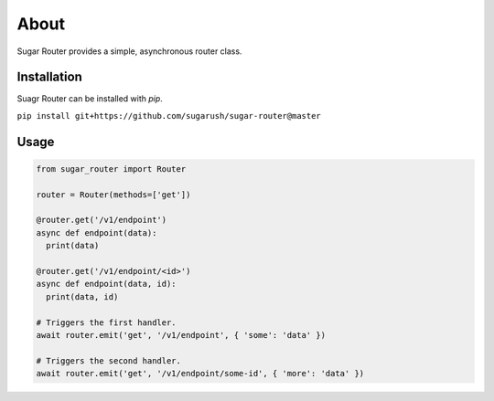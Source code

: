 About
=====

Sugar Router provides a simple, asynchronous router class.

Installation
------------

Suagr Router can be installed with `pip`.

``pip install git+https://github.com/sugarush/sugar-router@master``

Usage
-----

.. code-block:: python

  from sugar_router import Router

  router = Router(methods=['get'])

  @router.get('/v1/endpoint')
  async def endpoint(data):
    print(data)

  @router.get('/v1/endpoint/<id>')
  async def endpoint(data, id):
    print(data, id)

  # Triggers the first handler.
  await router.emit('get', '/v1/endpoint', { 'some': 'data' })

  # Triggers the second handler.
  await router.emit('get', '/v1/endpoint/some-id', { 'more': 'data' })

